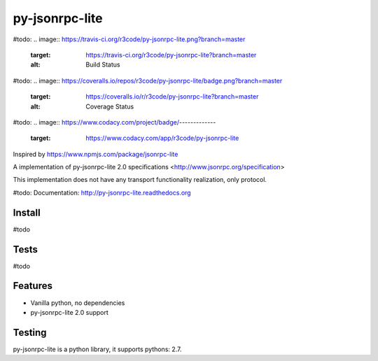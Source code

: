 py-jsonrpc-lite
===============
#todo: 
.. image:: https://travis-ci.org/r3code/py-jsonrpc-lite.png?branch=master
    :target: https://travis-ci.org/r3code/py-jsonrpc-lite?branch=master
    :alt: Build Status
#todo: 
.. image:: https://coveralls.io/repos/r3code/py-jsonrpc-lite/badge.png?branch=master
    :target: https://coveralls.io/r/r3code/py-jsonrpc-lite?branch=master
    :alt: Coverage Status
#todo:     
.. image:: https://www.codacy.com/project/badge/-------------
    :target: https://www.codacy.com/app/r3code/py-jsonrpc-lite

Inspired by https://www.npmjs.com/package/jsonrpc-lite

A implementation of py-jsonrpc-lite 2.0 specifications <http://www.jsonrpc.org/specification>

This implementation does not have any transport functionality realization, only protocol.

#todo: Documentation: http://py-jsonrpc-lite.readthedocs.org

Install
-------

#todo

Tests
-----

#todo

Features
--------

- Vanilla python, no dependencies
- py-jsonrpc-lite 2.0 support

Testing
-------
py-jsonrpc-lite is a python library, it supports pythons:  2.7. 